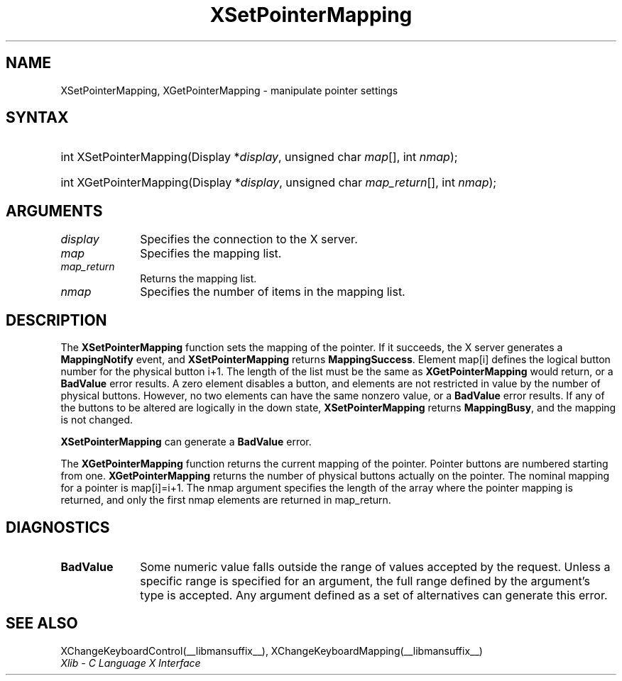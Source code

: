 .\" Copyright \(co 1985, 1986, 1987, 1988, 1989, 1990, 1991, 1994, 1996 X Consortium
.\"
.\" Permission is hereby granted, free of charge, to any person obtaining
.\" a copy of this software and associated documentation files (the
.\" "Software"), to deal in the Software without restriction, including
.\" without limitation the rights to use, copy, modify, merge, publish,
.\" distribute, sublicense, and/or sell copies of the Software, and to
.\" permit persons to whom the Software is furnished to do so, subject to
.\" the following conditions:
.\"
.\" The above copyright notice and this permission notice shall be included
.\" in all copies or substantial portions of the Software.
.\"
.\" THE SOFTWARE IS PROVIDED "AS IS", WITHOUT WARRANTY OF ANY KIND, EXPRESS
.\" OR IMPLIED, INCLUDING BUT NOT LIMITED TO THE WARRANTIES OF
.\" MERCHANTABILITY, FITNESS FOR A PARTICULAR PURPOSE AND NONINFRINGEMENT.
.\" IN NO EVENT SHALL THE X CONSORTIUM BE LIABLE FOR ANY CLAIM, DAMAGES OR
.\" OTHER LIABILITY, WHETHER IN AN ACTION OF CONTRACT, TORT OR OTHERWISE,
.\" ARISING FROM, OUT OF OR IN CONNECTION WITH THE SOFTWARE OR THE USE OR
.\" OTHER DEALINGS IN THE SOFTWARE.
.\"
.\" Except as contained in this notice, the name of the X Consortium shall
.\" not be used in advertising or otherwise to promote the sale, use or
.\" other dealings in this Software without prior written authorization
.\" from the X Consortium.
.\"
.\" Copyright \(co 1985, 1986, 1987, 1988, 1989, 1990, 1991 by
.\" Digital Equipment Corporation
.\"
.\" Portions Copyright \(co 1990, 1991 by
.\" Tektronix, Inc.
.\"
.\" Permission to use, copy, modify and distribute this documentation for
.\" any purpose and without fee is hereby granted, provided that the above
.\" copyright notice appears in all copies and that both that copyright notice
.\" and this permission notice appear in all copies, and that the names of
.\" Digital and Tektronix not be used in in advertising or publicity pertaining
.\" to this documentation without specific, written prior permission.
.\" Digital and Tektronix makes no representations about the suitability
.\" of this documentation for any purpose.
.\" It is provided "as is" without express or implied warranty.
.\"
.\"
.ds xT X Toolkit Intrinsics \- C Language Interface
.ds xW Athena X Widgets \- C Language X Toolkit Interface
.ds xL Xlib \- C Language X Interface
.ds xC Inter-Client Communication Conventions Manual
.TH XSetPointerMapping __libmansuffix__ __xorgversion__ "XLIB FUNCTIONS"
.SH NAME
XSetPointerMapping, XGetPointerMapping \- manipulate pointer settings
.SH SYNTAX
.HP
int XSetPointerMapping\^(\^Display *\fIdisplay\fP\^, unsigned char
\fImap\fP\^[]\^, int \fInmap\fP\^);
.HP
int XGetPointerMapping\^(\^Display *\fIdisplay\fP\^, unsigned char
\fImap_return\fP\^[]\^, int \fInmap\fP\^);
.SH ARGUMENTS
.IP \fIdisplay\fP 1i
Specifies the connection to the X server.
.IP \fImap\fP 1i
Specifies the mapping list.
.IP \fImap_return\fP 1i
Returns the mapping list.
.IP \fInmap\fP 1i
Specifies the number of items in the mapping list.
.SH DESCRIPTION
The
.B XSetPointerMapping
function sets the mapping of the pointer.
If it succeeds, the X server generates a
.B MappingNotify
event, and
.B XSetPointerMapping
returns
.BR MappingSuccess .
Element map[i] defines the logical button number for the physical button
i+1.
The length of the list must be the same as
.B XGetPointerMapping
would return,
or a
.B BadValue
error results.
A zero element disables a button, and elements are not restricted in
value by the number of physical buttons.
However, no two elements can have the same nonzero value,
or a
.B BadValue
error results.
If any of the buttons to be altered are logically in the down state,
.B XSetPointerMapping
returns
.BR MappingBusy ,
and the mapping is not changed.
.LP
.B XSetPointerMapping
can generate a
.B BadValue
error.
.LP
The
.B XGetPointerMapping
function returns the current mapping of the pointer.
Pointer buttons are numbered starting from one.
.B XGetPointerMapping
returns the number of physical buttons actually on the pointer.
The nominal mapping for a pointer is map[i]=i+1.
The nmap argument specifies the length of the array where the pointer
mapping is returned, and only the first nmap elements are returned
in map_return.
.SH DIAGNOSTICS
.TP 1i
.B BadValue
Some numeric value falls outside the range of values accepted by the request.
Unless a specific range is specified for an argument, the full range defined
by the argument's type is accepted.
Any argument defined as a set of
alternatives can generate this error.
.SH "SEE ALSO"
XChangeKeyboardControl(__libmansuffix__),
XChangeKeyboardMapping(__libmansuffix__)
.br
\fI\*(xL\fP
